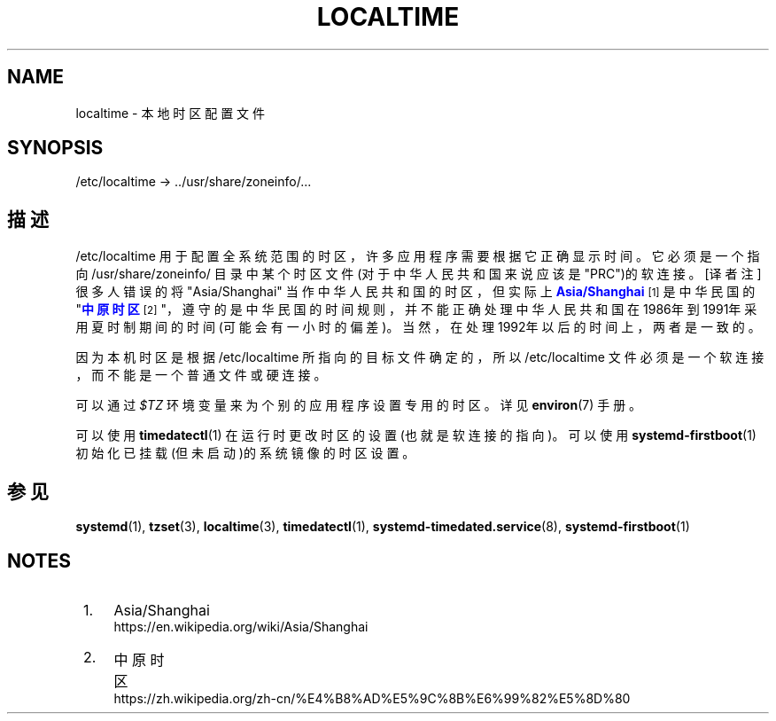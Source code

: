 '\" t
.TH "LOCALTIME" "5" "" "systemd 231" "localtime"
.\" -----------------------------------------------------------------
.\" * Define some portability stuff
.\" -----------------------------------------------------------------
.\" ~~~~~~~~~~~~~~~~~~~~~~~~~~~~~~~~~~~~~~~~~~~~~~~~~~~~~~~~~~~~~~~~~
.\" http://bugs.debian.org/507673
.\" http://lists.gnu.org/archive/html/groff/2009-02/msg00013.html
.\" ~~~~~~~~~~~~~~~~~~~~~~~~~~~~~~~~~~~~~~~~~~~~~~~~~~~~~~~~~~~~~~~~~
.ie \n(.g .ds Aq \(aq
.el       .ds Aq '
.\" -----------------------------------------------------------------
.\" * set default formatting
.\" -----------------------------------------------------------------
.\" disable hyphenation
.nh
.\" disable justification (adjust text to left margin only)
.ad l
.\" -----------------------------------------------------------------
.\" * MAIN CONTENT STARTS HERE *
.\" -----------------------------------------------------------------
.SH "NAME"
localtime \- 本地时区配置文件
.SH "SYNOPSIS"
.PP
/etc/localtime
\->
\&.\&./usr/share/zoneinfo/\&...
.SH "描述"
.PP
/etc/localtime
用于配置 全系统范围的时区，许多应用程序需要根据它 正确显示时间。它必须是一个 指向
/usr/share/zoneinfo/
目录中 某个时区文件(对于中华人民共和国来说应该是
"PRC")的软连接。 [译者注]很多人错误的将
"Asia/Shanghai"
当作中华人民共和国的时区， 但实际上
\m[blue]\fBAsia/Shanghai\fR\m[]\&\s-2\u[1]\d\s+2
是中华民国的"\m[blue]\fB中原时区\fR\m[]\&\s-2\u[2]\d\s+2"，遵守的是中华民国的时间规则， 并不能正确处理中华人民共和国在1986年到1991年采用夏时制期间的时间(可能会有一小时的偏差)。 当然，在处理1992年以后的时间上，两者是一致的。
.PP
因为本机时区是根据
/etc/localtime
所指向的目标文件确定的，所以
/etc/localtime
文件 必须是一个软连接，而不能是一个普通文件或硬连接。
.PP
可以通过
\fI$TZ\fR
环境变量来为个别的应用程序设置专用的时区。详见
\fBenviron\fR(7)
手册。
.PP
可以使用
\fBtimedatectl\fR(1)
在运行时更改时区的设置(也就是软连接的指向)。 可以使用
\fBsystemd-firstboot\fR(1)
初始化已挂载(但未启动)的系统镜像的时区设置。
.SH "参见"
.PP
\fBsystemd\fR(1),
\fBtzset\fR(3),
\fBlocaltime\fR(3),
\fBtimedatectl\fR(1),
\fBsystemd-timedated.service\fR(8),
\fBsystemd-firstboot\fR(1)
.SH "NOTES"
.IP " 1." 4
Asia/Shanghai
.RS 4
\%https://en.wikipedia.org/wiki/Asia/Shanghai
.RE
.IP " 2." 4
中原时区
.RS 4
\%https://zh.wikipedia.org/zh-cn/%E4%B8%AD%E5%9C%8B%E6%99%82%E5%8D%80
.RE
.\" manpages-zh translator: 金步国
.\" manpages-zh comment: 金步国作品集：http://www.jinbuguo.com
